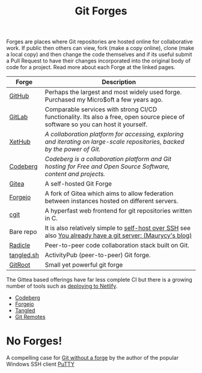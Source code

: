 :PROPERTIES:
:ID:       28ffcc43-9dff-4de8-a211-277c5346a642
:mtime:    20251101155751 20251101130306 20250917073545 20250306202811 20240310181605 20240217133735 20240211172814 20240130202744
:ctime:    20240130202744
:END:
#+TITLE: Git Forges
#+FILETAGS: :git:forges:gitlab:github:


Forges are places where Git repositories are hosted online for collaborative work. If public then others can view, fork
(make a copy online), clone (make a local copy) and then change the code themselves and if its useful submit a Pull
Request to have their changes incorporated into the original body of code for a project. Read more about each Forge at
the linked pages.

| Forge      | Description                                                                                                                      |
|------------+----------------------------------------------------------------------------------------------------------------------------------|
| [[id:52b4db29-ba21-4a8a-9b83-6e9a8dc02f41][GitHub]]     | Perhaps the largest and most widely used forge. Purchased my Micro$oft a few years ago.                                          |
| [[id:7cbd61f2-d6a5-4e67-af72-2a13a5e86faa][GitLab]]     | Comparable services with strong CI/CD functionality. Its also a free, open source piece of software so you can host it yourself. |
| [[https://xethub.com/][XetHub]]     | /A collaboration platform for accessing, exploring and iterating on large-scale repositories, backed by the power of Git./       |
| [[id:240b85db-27c9-4848-9d3f-c3be841a193b][Codeberg]]   | /Codeberg is a collaboration platform and Git hosting for Free and Open Source Software, content and projects./                  |
| [[https://gitea.io][Gitea]]      | A self-hosted Git Forge                                                                                                          |
| [[https://forgejo.org/][Forgejo]]    | A fork of Gitea which aims to allow federation between instances hosted on different servers.                                    |
| [[https://git.zx2c4.com/cgit/about/][cgit]]       | A hyperfast web frontend for git repositories written in C.                                                                      |
| Bare repo  | It is also relatively simple to [[https://maddie.info//2023/09/05/simple-and-small-git-hosting.html][self-host over SSH]] see also [[https://maurycyz.com/misc/easy_git/][You already have a git server: (Maurycy's blog)]]                      |
| [[https://radicle.xyz/][Radicle]]    | Peer-to-peer code collaboration stack built on Git.                                                                              |
| [[https://tangled.sh][tangled.sh]] | ActivityPub (peer-to-peer) Git forge.                                                                                            |
| [[id:506764c3-8bf9-45dd-b30f-d456be0d66da][GitRoot]]    | Small yet powerful git forge                                                                                                     |

The Gittea based offerings have far less complete CI but there is a growing number of tools such as [[https://davejansen.com/publish-to-netlify-using-gitea-actions/][deploying to Netlify]].

+ [[id:240b85db-27c9-4848-9d3f-c3be841a193b][Codeberg]]
+ [[id:736537b3-75e0-4c24-9156-364937e0e8a2][Forgejo]]
+ [[id:edd39410-26d9-45c0-a6bb-44cae001acae][Tangled]]
+ [[id:609f694f-40bb-4f7b-92f4-9e478d743442][Git Remotes]]

* No Forges!

A compelling case for [[https://www.chiark.greenend.org.uk/~sgtatham/quasiblog/git-no-forge/][Git without a forge]] by the author of the popular Windows SSH client [[https://www.chiark.greenend.org.uk/~sgtatham/putty/][PuTTY]]
